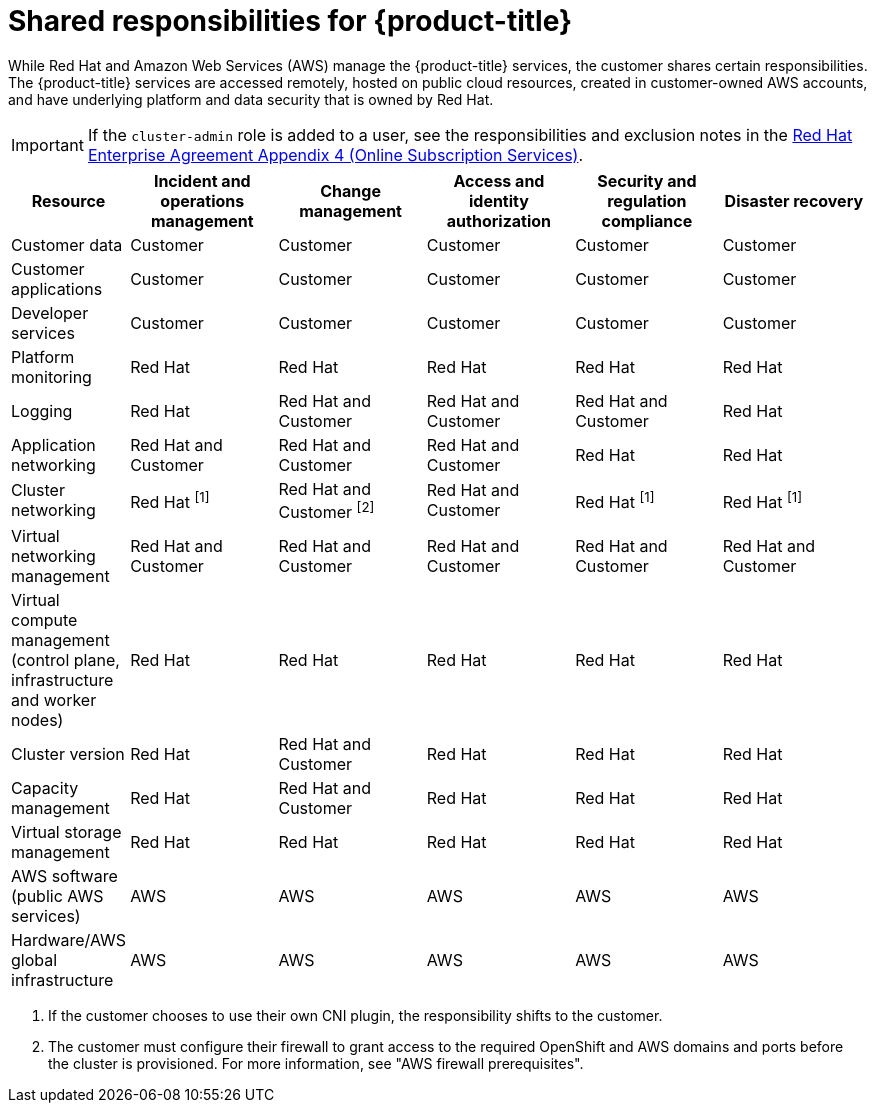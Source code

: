 // Module included in the following assemblies:
//
// * rosa_architecture/rosa_policy_service_definition/rosa-policy-responsibility-matrix.adoc

:_mod-docs-content-type: CONCEPT
[id="rosa-policy-responsibilities_{context}"]
= Shared responsibilities for {product-title}

While Red{nbsp}Hat and Amazon Web Services (AWS) manage the {product-title} services, the customer shares certain responsibilities. The {product-title} services are accessed remotely, hosted on public cloud resources, created in customer-owned AWS accounts, and have underlying platform and data security that is owned by Red{nbsp}Hat.

[IMPORTANT]
====
If the `cluster-admin` role is added to a user, see the responsibilities and exclusion notes in the link:https://www.redhat.com/en/about/agreements[Red{nbsp}Hat Enterprise Agreement Appendix 4 (Online Subscription Services)].
====

[cols="2a,3a,3a,3a,3a,3a",options="header"]
|===

|Resource
|Incident and operations management
|Change management
|Access and identity authorization
|Security and regulation compliance
|Disaster recovery

|Customer data |Customer |Customer |Customer |Customer |Customer

|Customer applications |Customer |Customer |Customer |Customer |Customer

|Developer services |Customer |Customer |Customer |Customer |Customer

|Platform monitoring |Red{nbsp}Hat |Red{nbsp}Hat |Red{nbsp}Hat |Red{nbsp}Hat |Red{nbsp}Hat

|Logging |Red{nbsp}Hat |Red{nbsp}Hat and Customer |Red{nbsp}Hat and Customer |Red{nbsp}Hat and Customer |Red{nbsp}Hat

|Application networking |Red{nbsp}Hat and Customer |Red{nbsp}Hat and Customer |Red{nbsp}Hat and Customer |Red{nbsp}Hat |Red{nbsp}Hat

|Cluster networking
|Red Hat ^[1]^
|Red Hat and Customer ^[2]^
|Red Hat and Customer
|Red Hat ^[1]^
|Red Hat ^[1]^

|Virtual networking management |Red{nbsp}Hat and Customer |Red{nbsp}Hat and Customer |Red{nbsp}Hat and Customer |Red{nbsp}Hat and Customer |Red{nbsp}Hat and Customer

|Virtual compute management (control plane, infrastructure and worker nodes) |Red{nbsp}Hat |Red{nbsp}Hat |Red{nbsp}Hat |Red{nbsp}Hat |Red{nbsp}Hat

|Cluster version |Red{nbsp}Hat |Red{nbsp}Hat and Customer |Red{nbsp}Hat |Red{nbsp}Hat |Red{nbsp}Hat

|Capacity management |Red{nbsp}Hat |Red{nbsp}Hat and Customer |Red{nbsp}Hat |Red{nbsp}Hat |Red{nbsp}Hat

|Virtual storage management |Red{nbsp}Hat |Red{nbsp}Hat |Red{nbsp}Hat |Red{nbsp}Hat |Red{nbsp}Hat

|AWS software (public AWS services) |AWS |AWS
|AWS |AWS |AWS

|Hardware/AWS global infrastructure |AWS |AWS |AWS |AWS |AWS

|===
1. If the customer chooses to use their own CNI plugin, the responsibility shifts to the customer.
2. The customer must configure their firewall to grant access to the required OpenShift and AWS domains and ports before the cluster is provisioned. For more information, see "AWS firewall prerequisites".
